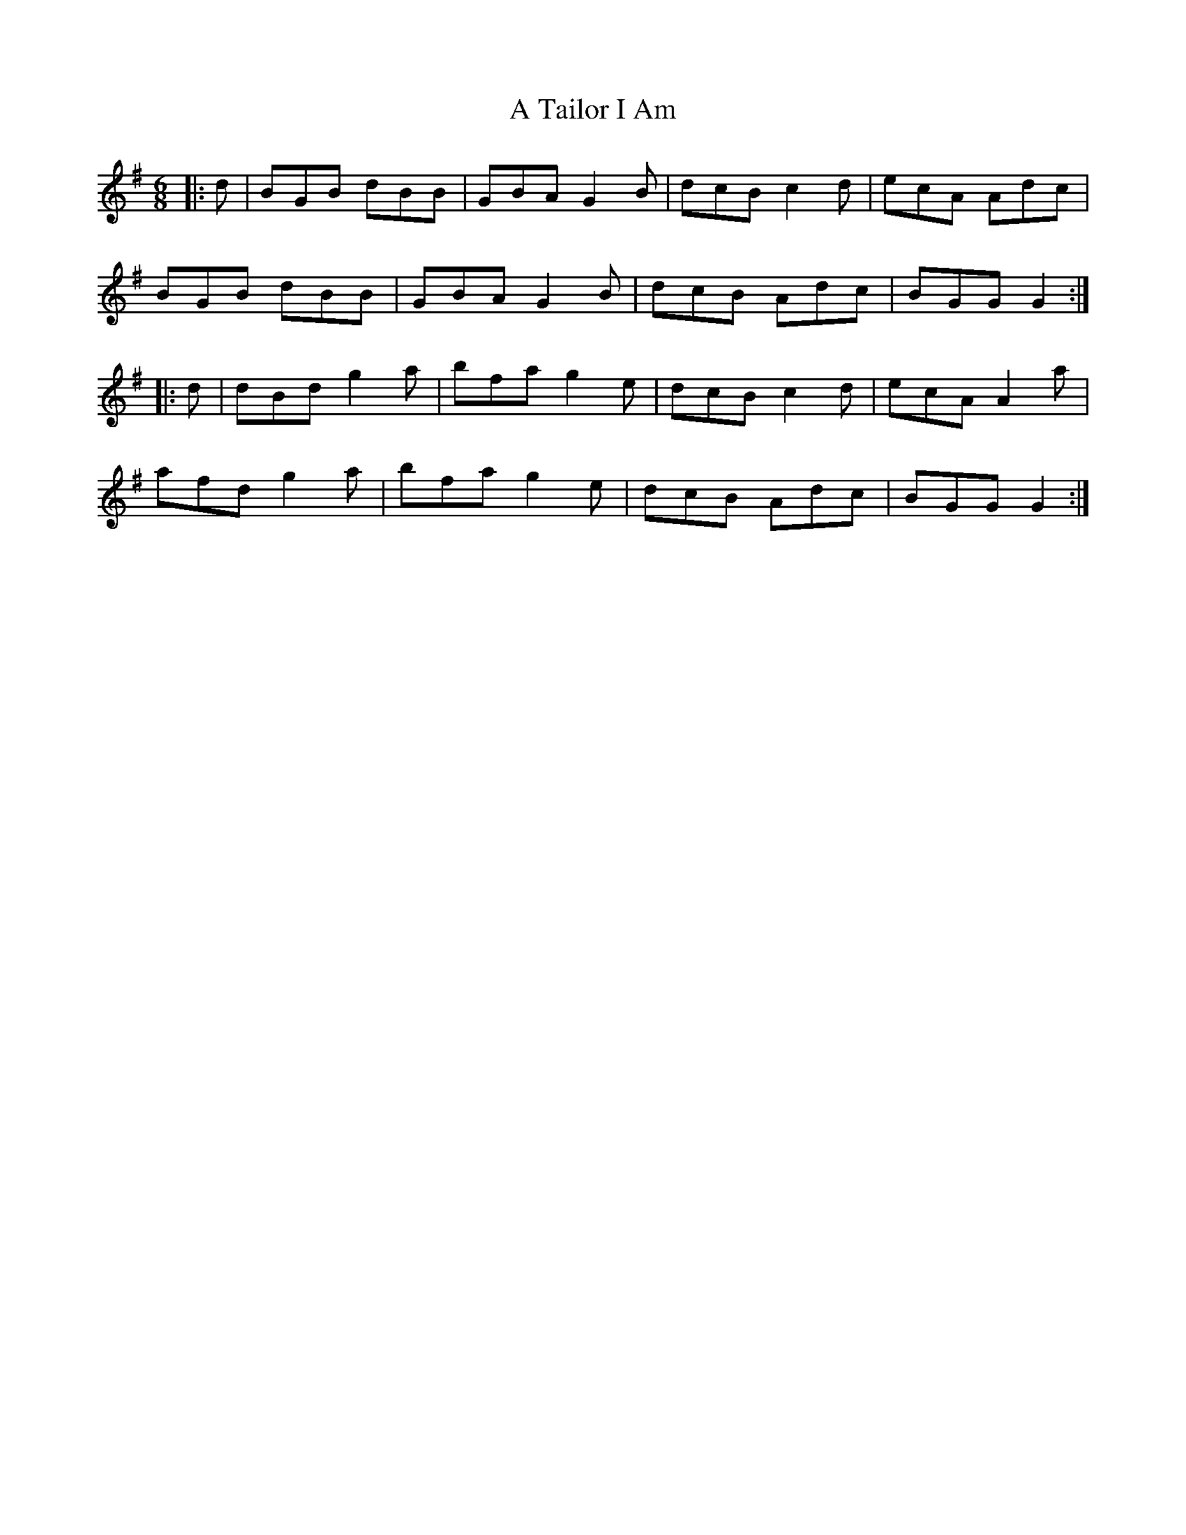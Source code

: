 X: 375
T: A Tailor I Am
R: jig
M: 6/8
K: Gmajor
|:d|BGB dBB|GBA G2B|dcB c2d|ecA Adc|
BGB dBB|GBA G2B|dcB Adc|BGG G2:|
|:d|dBd g2a|bfa g2e|dcB c2d|ecA A2a|
afd g2a|bfa g2e|dcB Adc|BGG G2:|

